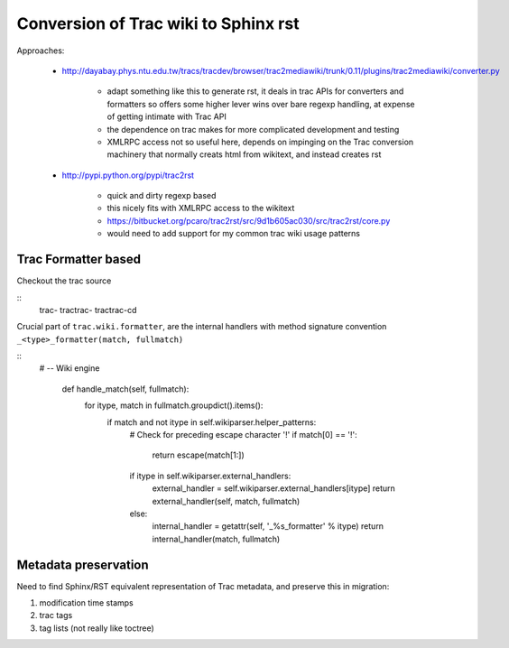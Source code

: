 Conversion of Trac wiki to Sphinx rst
=======================================

Approaches:

  * http://dayabay.phys.ntu.edu.tw/tracs/tracdev/browser/trac2mediawiki/trunk/0.11/plugins/trac2mediawiki/converter.py

     * adapt something like this to generate rst, it deals in trac APIs for converters and formatters 
       so offers some higher lever wins over bare regexp handling, at expense of getting intimate with Trac API  
     * the dependence on trac makes for more complicated development and testing
     * XMLRPC access not so useful here, depends on impinging on the Trac conversion machinery that normally creats
       html from wikitext, and instead creates rst 

  * http://pypi.python.org/pypi/trac2rst

      * quick and dirty regexp based
      * this nicely fits with XMLRPC access to the wikitext   
      * https://bitbucket.org/pcaro/trac2rst/src/9d1b605ac030/src/trac2rst/core.py  
      * would need to add support for my common trac wiki usage patterns  




Trac Formatter based
----------------------

Checkout the trac source

:: 
    trac-
    tractrac-
    tractrac-cd

Crucial part of ``trac.wiki.formatter``, are the internal handlers with method signature convention ``_<type>_formatter(match, fullmatch)``

::
   # -- Wiki engine
    
    def handle_match(self, fullmatch):
        for itype, match in fullmatch.groupdict().items():
            if match and not itype in self.wikiparser.helper_patterns:
                # Check for preceding escape character '!'
                if match[0] == '!':
                    return escape(match[1:])
                if itype in self.wikiparser.external_handlers:
                    external_handler = self.wikiparser.external_handlers[itype]
                    return external_handler(self, match, fullmatch)
                else:
                    internal_handler = getattr(self, '_%s_formatter' % itype)
                    return internal_handler(match, fullmatch)



Metadata preservation
--------------------------

Need to find Sphinx/RST equivalent representation of Trac metadata, and preserve this in migration:

#. modification time stamps 
#. trac tags 
#. tag lists (not really like toctree)




